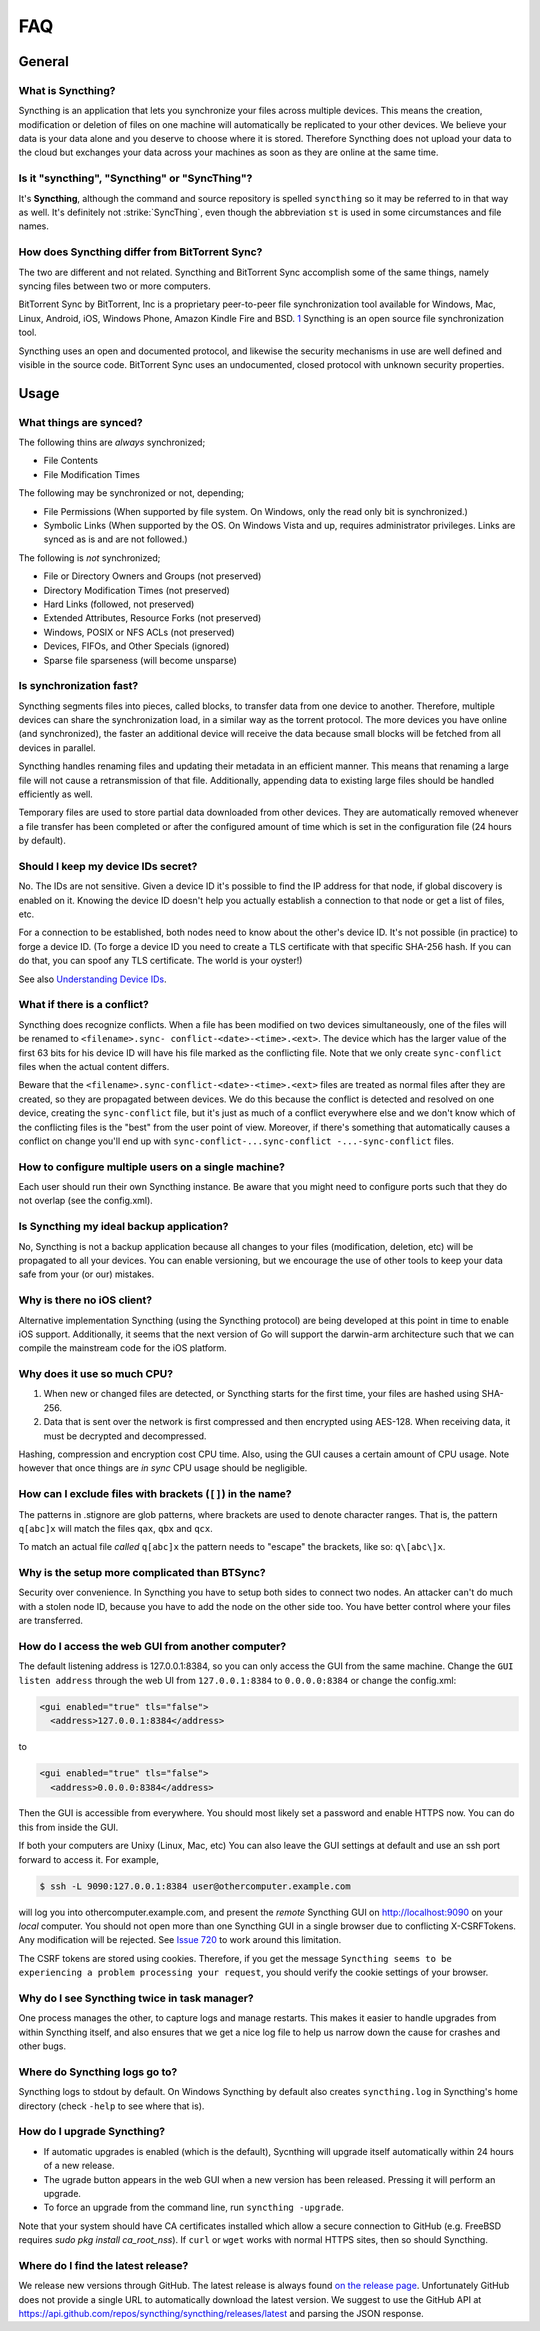 .. _faq:

FAQ
===

General
-------

What is Syncthing?
~~~~~~~~~~~~~~~~~~

Syncthing is an application that lets you synchronize your files across
multiple devices. This means the creation, modification or deletion of
files on one machine will automatically be replicated to your other
devices. We believe your data is your data alone and you deserve to
choose where it is stored. Therefore Syncthing does not upload your data
to the cloud but exchanges your data across your machines as soon as
they are online at the same time.

Is it "syncthing", "Syncthing" or "SyncThing"?
~~~~~~~~~~~~~~~~~~~~~~~~~~~~~~~~~~~~~~~~~~~~~~

It's **Syncthing**, although the command and source repository is
spelled ``syncthing`` so it may be referred to in that way as well. It's
definitely not :strike:`SyncThing`, even though the abbreviation
``st`` is used in some circumstances and file names.

How does Syncthing differ from BitTorrent Sync?
~~~~~~~~~~~~~~~~~~~~~~~~~~~~~~~~~~~~~~~~~~~~~~~

The two are different and not related. Syncthing and BitTorrent Sync
accomplish some of the same things, namely syncing files between two or
more computers.

BitTorrent Sync by BitTorrent, Inc is a proprietary peer-to-peer file
synchronization tool available for Windows, Mac, Linux, Android, iOS,
Windows Phone, Amazon Kindle Fire and BSD.
`1 <http://en.wikipedia.org/wiki/BitTorrent_Sync>`__ Syncthing is an
open source file synchronization tool.

Syncthing uses an open and documented protocol, and likewise the
security mechanisms in use are well defined and visible in the source
code. BitTorrent Sync uses an undocumented, closed protocol with unknown
security properties.

Usage
-----

What things are synced?
~~~~~~~~~~~~~~~~~~~~~~~

The following thins are *always* synchronized;

-  File Contents
-  File Modification Times

The following may be synchronized or not, depending;

-  File Permissions (When supported by file system. On Windows, only the
   read only bit is synchronized.)
-  Symbolic Links (When supported by the OS. On Windows Vista and up,
   requires administrator privileges. Links are synced as is and are not
   followed.)

The following is *not* synchronized;

-  File or Directory Owners and Groups (not preserved)
-  Directory Modification Times (not preserved)
-  Hard Links (followed, not preserved)
-  Extended Attributes, Resource Forks (not preserved)
-  Windows, POSIX or NFS ACLs (not preserved)
-  Devices, FIFOs, and Other Specials (ignored)
-  Sparse file sparseness (will become unsparse)

Is synchronization fast?
~~~~~~~~~~~~~~~~~~~~~~~~

Syncthing segments files into pieces, called blocks, to transfer data
from one device to another. Therefore, multiple devices can share the
synchronization load, in a similar way as the torrent protocol. The more
devices you have online (and synchronized), the faster an additional
device will receive the data because small blocks will be fetched from
all devices in parallel.

Syncthing handles renaming files and updating their metadata in an
efficient manner. This means that renaming a large file will not cause a
retransmission of that file. Additionally, appending data to existing
large files should be handled efficiently as well.

Temporary files are used to store partial data downloaded from other devices.
They are automatically removed whenever a file transfer has been completed or
after the configured amount of time which is set in the configuration file (24
hours by default).

Should I keep my device IDs secret?
~~~~~~~~~~~~~~~~~~~~~~~~~~~~~~~~~~~

No. The IDs are not sensitive. Given a device ID it's possible to find
the IP address for that node, if global discovery is enabled on it.
Knowing the device ID doesn't help you actually establish a connection
to that node or get a list of files, etc.

For a connection to be established, both nodes need to know about the
other's device ID. It's not possible (in practice) to forge a device ID.
(To forge a device ID you need to create a TLS certificate with that
specific SHA-256 hash. If you can do that, you can spoof any TLS
certificate. The world is your oyster!)

See also `Understanding Device
IDs <http://docs.syncthing.net/dev/device-ids.html>`__.

What if there is a conflict?
~~~~~~~~~~~~~~~~~~~~~~~~~~~~

Syncthing does recognize conflicts. When a file has been modified on two
devices simultaneously, one of the files will be renamed to
``<filename>.sync- conflict-<date>-<time>.<ext>``. The device which has
the larger value of the first 63 bits for his device ID will have his
file marked as the conflicting file. Note that we only create
``sync-conflict`` files when the actual content differs.

Beware that the ``<filename>.sync-conflict-<date>-<time>.<ext>`` files
are treated as normal files after they are created, so they are
propagated between devices. We do this because the conflict is detected
and resolved on one device, creating the ``sync-conflict`` file, but
it's just as much of a conflict everywhere else and we don't know which
of the conflicting files is the "best" from the user point of view.
Moreover, if there's something that automatically causes a conflict on
change you'll end up with
``sync-conflict-...sync-conflict -...-sync-conflict`` files.

How to configure multiple users on a single machine?
~~~~~~~~~~~~~~~~~~~~~~~~~~~~~~~~~~~~~~~~~~~~~~~~~~~~

Each user should run their own Syncthing instance. Be aware that you
might need to configure ports such that they do not overlap (see the
config.xml).

Is Syncthing my ideal backup application?
~~~~~~~~~~~~~~~~~~~~~~~~~~~~~~~~~~~~~~~~~

No, Syncthing is not a backup application because all changes to your
files (modification, deletion, etc) will be propagated to all your
devices. You can enable versioning, but we encourage the use of other
tools to keep your data safe from your (or our) mistakes.

Why is there no iOS client?
~~~~~~~~~~~~~~~~~~~~~~~~~~~

Alternative implementation Syncthing (using the Syncthing protocol) are
being developed at this point in time to enable iOS support.
Additionally, it seems that the next version of Go will support the
darwin-arm architecture such that we can compile the mainstream code for
the iOS platform.

Why does it use so much CPU?
~~~~~~~~~~~~~~~~~~~~~~~~~~~~

1. When new or changed files are detected, or Syncthing starts for the
   first time, your files are hashed using SHA-256.

2. Data that is sent over the network is first compressed and then
   encrypted using AES-128. When receiving data, it must be decrypted
   and decompressed.

Hashing, compression and encryption cost CPU time. Also, using the GUI
causes a certain amount of CPU usage. Note however that once things are
*in sync* CPU usage should be negligible.

How can I exclude files with brackets (``[]``) in the name?
~~~~~~~~~~~~~~~~~~~~~~~~~~~~~~~~~~~~~~~~~~~~~~~~~~~~~~~~~~~

The patterns in .stignore are glob patterns, where brackets are used to
denote character ranges. That is, the pattern ``q[abc]x`` will match the
files ``qax``, ``qbx`` and ``qcx``.

To match an actual file *called* ``q[abc]x`` the pattern needs to
"escape" the brackets, like so: ``q\[abc\]x``.

Why is the setup more complicated than BTSync?
~~~~~~~~~~~~~~~~~~~~~~~~~~~~~~~~~~~~~~~~~~~~~~

Security over convenience. In Syncthing you have to setup both sides to
connect two nodes. An attacker can't do much with a stolen node ID,
because you have to add the node on the other side too. You have better
control where your files are transferred.

How do I access the web GUI from another computer?
~~~~~~~~~~~~~~~~~~~~~~~~~~~~~~~~~~~~~~~~~~~~~~~~~~

The default listening address is 127.0.0.1:8384, so you can only access
the GUI from the same machine. Change the ``GUI listen address`` through
the web UI from ``127.0.0.1:8384`` to ``0.0.0.0:8384`` or change the
config.xml:

.. code:: xml

    <gui enabled="true" tls="false">
      <address>127.0.0.1:8384</address>

to

.. code:: xml

    <gui enabled="true" tls="false">
      <address>0.0.0.0:8384</address>

Then the GUI is accessible from everywhere. You should most likely set a
password and enable HTTPS now. You can do this from inside the GUI.

If both your computers are Unixy (Linux, Mac, etc) You can also leave
the GUI settings at default and use an ssh port forward to access it.
For example,

.. code:: bash

    $ ssh -L 9090:127.0.0.1:8384 user@othercomputer.example.com

will log you into othercomputer.example.com, and present the *remote*
Syncthing GUI on http://localhost:9090 on your *local* computer. You
should not open more than one Syncthing GUI in a single browser due to
conflicting X-CSRFTokens. Any modification will be rejected. See `Issue
720 <https://github.com/syncthing/syncthing/issues/720#issuecomment-58159631>`__
to work around this limitation.

The CSRF tokens are stored using cookies. Therefore, if you get the
message
``Syncthing seems to be experiencing a problem processing your request``,
you should verify the cookie settings of your browser.

Why do I see Syncthing twice in task manager?
~~~~~~~~~~~~~~~~~~~~~~~~~~~~~~~~~~~~~~~~~~~~~

One process manages the other, to capture logs and manage restarts. This
makes it easier to handle upgrades from within Syncthing itself, and
also ensures that we get a nice log file to help us narrow down the
cause for crashes and other bugs.

Where do Syncthing logs go to?
~~~~~~~~~~~~~~~~~~~~~~~~~~~~~~

Syncthing logs to stdout by default. On Windows Syncthing by default
also creates ``syncthing.log`` in Syncthing's home directory (check
``-help`` to see where that is).

How do I upgrade Syncthing?
~~~~~~~~~~~~~~~~~~~~~~~~~~~

- If automatic upgrades is enabled (which is the default), Sycnthing will upgrade itself automatically within 24 hours of a new release.

- The ugrade button appears in the web GUI when a new version has been released. Pressing it will perform an upgrade.

- To force an upgrade from the command line, run ``syncthing -upgrade``.

Note that your system should have CA certificates installed which allow a secure connection to GitHub (e.g. FreeBSD requires `sudo pkg install ca_root_nss`). If ``curl`` or ``wget`` works with normal HTTPS sites, then so should Syncthing.

Where do I find the latest release?
~~~~~~~~~~~~~~~~~~~~~~~~~~~~~~~~~~~

We release new versions through GitHub. The latest release is always found `on
the release page <https://github.com/syncthing/syncthing/releases/latest>`_.
Unfortunately GitHub does not provide a single URL to automatically download
the latest version. We suggest to use the GitHub API at
https://api.github.com/repos/syncthing/syncthing/releases/latest and parsing
the JSON response.
